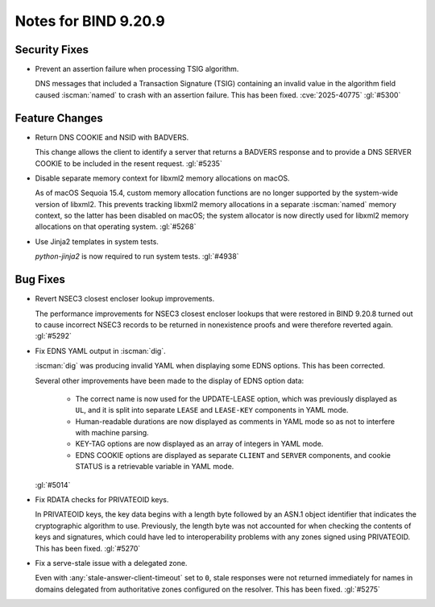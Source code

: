 .. Copyright (C) Internet Systems Consortium, Inc. ("ISC")
..
.. SPDX-License-Identifier: MPL-2.0
..
.. This Source Code Form is subject to the terms of the Mozilla Public
.. License, v. 2.0.  If a copy of the MPL was not distributed with this
.. file, you can obtain one at https://mozilla.org/MPL/2.0/.
..
.. See the COPYRIGHT file distributed with this work for additional
.. information regarding copyright ownership.

Notes for BIND 9.20.9
---------------------

Security Fixes
~~~~~~~~~~~~~~

- Prevent an assertion failure when processing TSIG algorithm.

  DNS messages that included a Transaction Signature (TSIG) containing
  an invalid value in the algorithm field caused :iscman:`named` to
  crash with an assertion failure. This has been fixed.
  :cve:`2025-40775` :gl:`#5300`

Feature Changes
~~~~~~~~~~~~~~~

- Return DNS COOKIE and NSID with BADVERS.

  This change allows the client to identify a server that returns a
  BADVERS response and to provide a DNS SERVER COOKIE to be included in
  the resent request. :gl:`#5235`

- Disable separate memory context for libxml2 memory allocations on
  macOS.

  As of macOS Sequoia 15.4, custom memory allocation functions are no
  longer supported by the system-wide version of libxml2. This prevents
  tracking libxml2 memory allocations in a separate :iscman:`named`
  memory context, so the latter has been disabled on macOS; the system
  allocator is now directly used for libxml2 memory allocations on that
  operating system. :gl:`#5268`

- Use Jinja2 templates in system tests.

  `python-jinja2` is now required to run system tests. :gl:`#4938`

Bug Fixes
~~~~~~~~~

- Revert NSEC3 closest encloser lookup improvements.

  The performance improvements for NSEC3 closest encloser lookups that
  were restored in BIND 9.20.8 turned out to cause incorrect NSEC3
  records to be returned in nonexistence proofs and were therefore
  reverted again. :gl:`#5292`

- Fix EDNS YAML output in :iscman:`dig`.

  :iscman:`dig` was producing invalid YAML when displaying some EDNS
  options.  This has been corrected.

  Several other improvements have been made to the display of EDNS
  option data:

    - The correct name is now used for the UPDATE-LEASE option, which
      was previously displayed as ``UL``, and it is split into separate
      ``LEASE`` and ``LEASE-KEY`` components in YAML mode.

    - Human-readable durations are now displayed as comments in YAML
      mode so as not to interfere with machine parsing.

    - KEY-TAG options are now displayed as an array of integers in YAML
      mode.

    - EDNS COOKIE options are displayed as separate ``CLIENT`` and
      ``SERVER`` components, and cookie STATUS is a retrievable variable
      in YAML mode.

  :gl:`#5014`

- Fix RDATA checks for PRIVATEOID keys.

  In PRIVATEOID keys, the key data begins with a length byte followed by
  an ASN.1 object identifier that indicates the cryptographic algorithm
  to use. Previously, the length byte was not accounted for when
  checking the contents of keys and signatures, which could have led to
  interoperability problems with any zones signed using PRIVATEOID. This
  has been fixed. :gl:`#5270`

- Fix a serve-stale issue with a delegated zone.

  Even with :any:`stale-answer-client-timeout` set to ``0``, stale
  responses were not returned immediately for names in domains delegated
  from authoritative zones configured on the resolver. This has been
  fixed. :gl:`#5275`
